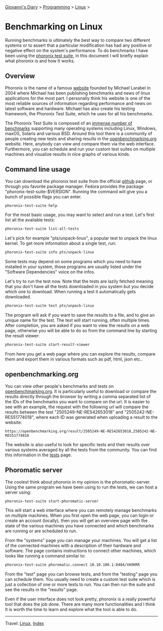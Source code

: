 #+startup: content indent

[[file:../../index.org][Giovanni's Diary]] > [[file:../programming.org][Programming]] > [[file:linux.org][Linux]] >

* Benchmarking on Linux
:PROPERTIES:
:RSS: true
:DATE: 24 May 2025 00:00:00 GMT
:CATEGORY: Programming
:AUTHOR: Giovanni Santini
:LINK: https://giovanni-diary.netlify.app/programming/linux/benchmarking-on-linux.html
:END:
#+INDEX: Giovanni's Diary!Programming!Linux!Benchmarking on Linux

Running benchmarks is ultimately the best way to compare two different
systems or to assert that a particular modification has had any
positive or negative effect on the system's performance. To do
benchmarks I have been using the [[https://github.com/phoronix-test-suite/phoronix-test-suite][phoronix test suite]], in this document
I will briefly explain what phoronix is and how It works.

** Overview

Phoronix is the name of a famous [[https://www.phoronix.com/][website]] founded by Michael Larabel in
2004 where Michael has been publishing benchmarks and news of linux
applications for the most part. I personally think his website is one
of the most reliable sources of information regarding performance and
news on latest software and hardware. Michael has also create his
testing framework, the Phoronix Test Suite, which he uses for all his
benchmarks.

The Phoronix Test Suite is composed of an [[https://openbenchmarking.org/tests][immense number of benchmarks]]
supporting many operating systems including Linux, Windows, maxOS,
Solaris and various BSD. Around this tool there is a community of
people creating new tests and sharing results in the
[[https://openbenchmarking.org/results/latest][openbenchmarking.org]] website. Here, anybody can view and compare them
via the web interface. Furthermore, you can schedule and run your
custom test suites on multiple machines and visualize results in nice
graphs of various kinds.

** Command line usage

You can download the phoronix test suite from the official [[https://github.com/phoronix-test-suite/phoronix-test-suite][github]]
page, or through you favorite package manager. Fedora provides the
package "phoronix-test-suite-$VERSION". Running the command will give
you a bunch of possible flags you can enter.

#+begin_src bash
  phoronix-test-suite help
#+end_src

For the most basic usage, you may want to select and run a test. Let's
first list all the available tests:

#+begin_src bash
  phoronix-test-suite list-all-tests
#+end_src

Let's pick for example "pts/unpack-linux", a popular test to unpack the
linux kernel. To get more information about a single test, run:

#+begin_src bash
   phoronix-test-suite info pts/unpack-linux
#+end_src

Some tests may depend on some programs which you need to have
installed in your system, those programs are usually listed under the
"Software Dependencies" voice on the infos.

Let's try to run the test now. Note that the tests are lazily fetched
meaning that you don't have all the tests downloaded in you system but
you decide which one to download. When running a test it automatically
gets downloaded.

#+begin_src bash
  phoronix-test-suite test pts/unpack-linux
#+end_src

The program will ask if you want to save the results to a file, and to
give an unique name for the test. The test will start running, often
multiple times. After completion, you are asked if you want to view
the results on a web page, otherwise you will be able to do so from
the command line by starting the result viewer:

#+begin_src bash
   phoronix-test-suite start-result-viewer
#+end_src

From here you get a web page where you can explore the results,
compare them and export them in various formats such as pdf, html,
json etc..

** openbenchmarking.org

You can view other people's benchmarks and tests on
[[https://openbenchmarking.org/][openbenchmarking.org]]. It is particularly useful to download or compare
the results directly through the browser by writing a comma separated
list of the IDs of the benchmarks you want to compare on the url. It
is easier to see with an example, the request with the following url
will compare the results between the test "2505249-NE-RES42653018" and
"2505242-NE-RES51774018", where each ID was generated when uploading a
result to the website:

#+begin_src
  https://openbenchmarking.org/result/2505249-NE-RES42653018,2505242-NE-RES51774018
#+end_src

The website is also useful to look for specific tests and their
results over various systems averaged by all the tests from the
community. You can find this information in the [[https://openbenchmarking.org/tests][tests]] page.

#+CAPTION: A test on openbenchmarking.com
#+NAME:   fig:openbenchmarking-test
#+ATTR_ORG: :align center
#+ATTR_HTML: :align center
#+ATTR_HTML: :width 600px
#+ATTR_ORG: :width 600px
[[../../ephemeris/images/openbenchmarking.png]]

** Phoromatic server

The coolest think about phoronix in my opinion is the
phoromatic-server. Using the same program we have been using to run
the tests, we can host a server using:

#+begin_src bash
  phoronix-test-suite start-phoromatic-server
#+end_src

This will start a web interface where you can remotely manage
benchmarks on multiple machines. When you first open the web page,
you can login or create an account (locally), then you will get an
overview page with the state of the various machines you have
connected and which benchmarks are running or are scheduled to run.

From the "systems" page you can manage your machines. You will get
a list of the connected machines with a description of their hardware
and software. The page contains instructions to connect other machines,
which looks like running a command similar to:

#+begin_src bash
  phoronix-test-suite phoromatic.connect 10.10.100.1:8484/VA9KRR
#+end_src

From the "test" page you can browse tests, and from the "testing"
page you can schedule them. You usually need to create a custom
test suite which is just a collection of one or more tests to run. You
can then run the suite and see the results in the "results" page.

Even if the user interface does not look pretty, phoronix is a really
powerful tool that does the job done. There are many more
functionalities and I think It is worth the time to learn and explore
what the tool is able to do.

-----

Travel: [[file:./linux.org][Linux]], [[../../theindex.org][Index]]
